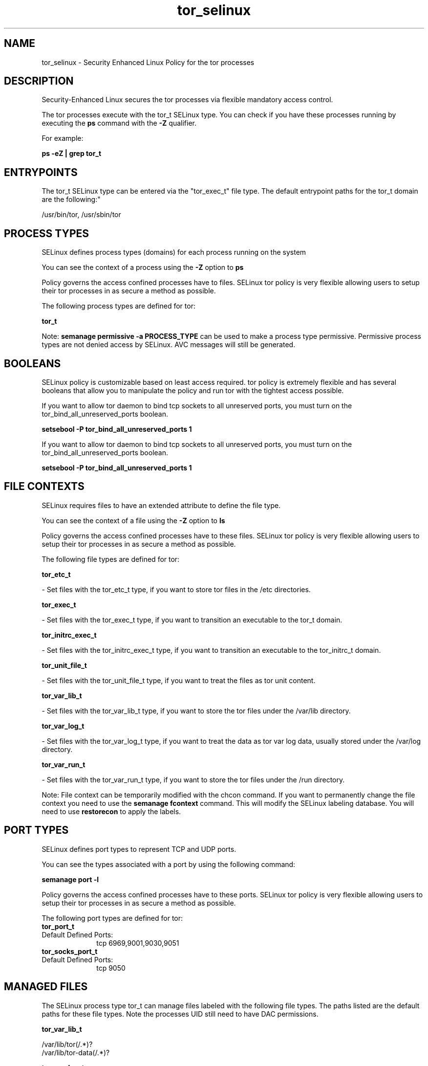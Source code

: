 .TH  "tor_selinux"  "8"  "12-11-01" "tor" "SELinux Policy documentation for tor"
.SH "NAME"
tor_selinux \- Security Enhanced Linux Policy for the tor processes
.SH "DESCRIPTION"

Security-Enhanced Linux secures the tor processes via flexible mandatory access control.

The tor processes execute with the tor_t SELinux type. You can check if you have these processes running by executing the \fBps\fP command with the \fB\-Z\fP qualifier.

For example:

.B ps -eZ | grep tor_t


.SH "ENTRYPOINTS"

The tor_t SELinux type can be entered via the "tor_exec_t" file type.  The default entrypoint paths for the tor_t domain are the following:"

/usr/bin/tor, /usr/sbin/tor
.SH PROCESS TYPES
SELinux defines process types (domains) for each process running on the system
.PP
You can see the context of a process using the \fB\-Z\fP option to \fBps\bP
.PP
Policy governs the access confined processes have to files.
SELinux tor policy is very flexible allowing users to setup their tor processes in as secure a method as possible.
.PP
The following process types are defined for tor:

.EX
.B tor_t
.EE
.PP
Note:
.B semanage permissive -a PROCESS_TYPE
can be used to make a process type permissive. Permissive process types are not denied access by SELinux. AVC messages will still be generated.

.SH BOOLEANS
SELinux policy is customizable based on least access required.  tor policy is extremely flexible and has several booleans that allow you to manipulate the policy and run tor with the tightest access possible.


.PP
If you want to allow tor daemon to bind tcp sockets to all unreserved ports, you must turn on the tor_bind_all_unreserved_ports boolean.

.EX
.B setsebool -P tor_bind_all_unreserved_ports 1
.EE

.PP
If you want to allow tor daemon to bind tcp sockets to all unreserved ports, you must turn on the tor_bind_all_unreserved_ports boolean.

.EX
.B setsebool -P tor_bind_all_unreserved_ports 1
.EE

.SH FILE CONTEXTS
SELinux requires files to have an extended attribute to define the file type.
.PP
You can see the context of a file using the \fB\-Z\fP option to \fBls\bP
.PP
Policy governs the access confined processes have to these files.
SELinux tor policy is very flexible allowing users to setup their tor processes in as secure a method as possible.
.PP
The following file types are defined for tor:


.EX
.PP
.B tor_etc_t
.EE

- Set files with the tor_etc_t type, if you want to store tor files in the /etc directories.


.EX
.PP
.B tor_exec_t
.EE

- Set files with the tor_exec_t type, if you want to transition an executable to the tor_t domain.


.EX
.PP
.B tor_initrc_exec_t
.EE

- Set files with the tor_initrc_exec_t type, if you want to transition an executable to the tor_initrc_t domain.


.EX
.PP
.B tor_unit_file_t
.EE

- Set files with the tor_unit_file_t type, if you want to treat the files as tor unit content.


.EX
.PP
.B tor_var_lib_t
.EE

- Set files with the tor_var_lib_t type, if you want to store the tor files under the /var/lib directory.


.EX
.PP
.B tor_var_log_t
.EE

- Set files with the tor_var_log_t type, if you want to treat the data as tor var log data, usually stored under the /var/log directory.


.EX
.PP
.B tor_var_run_t
.EE

- Set files with the tor_var_run_t type, if you want to store the tor files under the /run directory.


.PP
Note: File context can be temporarily modified with the chcon command.  If you want to permanently change the file context you need to use the
.B semanage fcontext
command.  This will modify the SELinux labeling database.  You will need to use
.B restorecon
to apply the labels.

.SH PORT TYPES
SELinux defines port types to represent TCP and UDP ports.
.PP
You can see the types associated with a port by using the following command:

.B semanage port -l

.PP
Policy governs the access confined processes have to these ports.
SELinux tor policy is very flexible allowing users to setup their tor processes in as secure a method as possible.
.PP
The following port types are defined for tor:

.EX
.TP 5
.B tor_port_t
.TP 10
.EE


Default Defined Ports:
tcp 6969,9001,9030,9051
.EE

.EX
.TP 5
.B tor_socks_port_t
.TP 10
.EE


Default Defined Ports:
tcp 9050
.EE
.SH "MANAGED FILES"

The SELinux process type tor_t can manage files labeled with the following file types.  The paths listed are the default paths for these file types.  Note the processes UID still need to have DAC permissions.

.br
.B tor_var_lib_t

	/var/lib/tor(/.*)?
.br
	/var/lib/tor-data(/.*)?
.br

.br
.B tor_var_log_t

	/var/log/tor(/.*)?
.br

.br
.B tor_var_run_t

	/var/run/tor(/.*)?
.br

.SH NSSWITCH DOMAIN

.PP
If you want to allow users to resolve user passwd entries directly from ldap rather then using a sssd serve for the tor_t, you must turn on the authlogin_nsswitch_use_ldap boolean.

.EX
.B setsebool -P authlogin_nsswitch_use_ldap 1
.EE

.PP
If you want to allow confined applications to run with kerberos for the tor_t, you must turn on the kerberos_enabled boolean.

.EX
.B setsebool -P kerberos_enabled 1
.EE

.SH "COMMANDS"
.B semanage fcontext
can also be used to manipulate default file context mappings.
.PP
.B semanage permissive
can also be used to manipulate whether or not a process type is permissive.
.PP
.B semanage module
can also be used to enable/disable/install/remove policy modules.

.B semanage port
can also be used to manipulate the port definitions

.B semanage boolean
can also be used to manipulate the booleans

.PP
.B system-config-selinux
is a GUI tool available to customize SELinux policy settings.

.SH AUTHOR
This manual page was auto-generated using
.B "sepolicy manpage"
by Dan Walsh.

.SH "SEE ALSO"
selinux(8), tor(8), semanage(8), restorecon(8), chcon(1), sepolicy(8)
, setsebool(8)